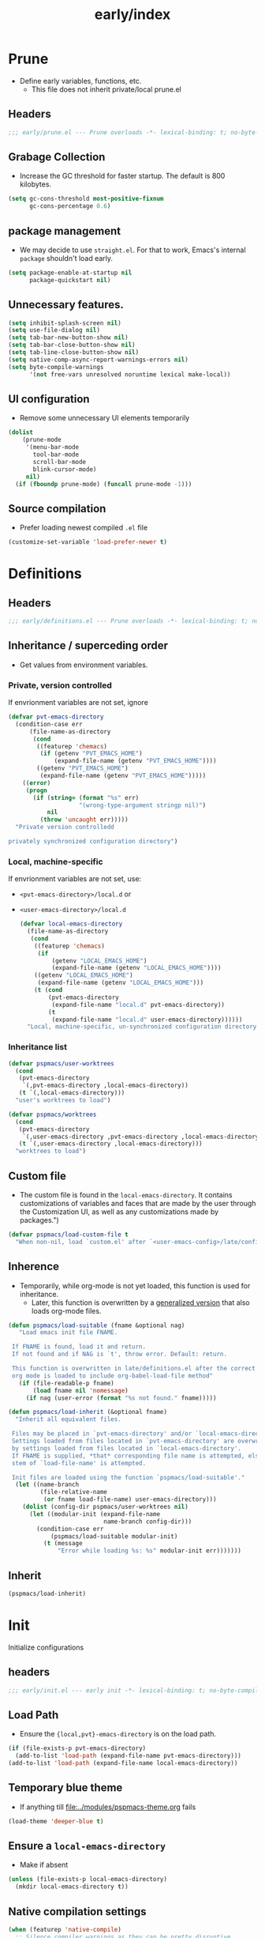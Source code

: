 #+title: early/index
#+property: header-args :tangle t :mkdirp t :results no :eval never
#+OPTIONS: _:nil
#+auto_tangle: t

* Prune
- Define early variables, functions, etc.
  - This file does not inherit private/local prune.el
** Headers
#+begin_src emacs-lisp :tangle prune.el
  ;;; early/prune.el --- Prune overloads -*- lexical-binding: t; no-byte-compile: t; -*-
#+end_src

** Grabage Collection
- Increase the GC threshold for faster startup. The default is 800 kilobytes.
#+begin_src emacs-lisp :tangle prune.el
  (setq gc-cons-threshold most-positive-fixnum
        gc-cons-percentage 0.6)
#+end_src

** package management
- We may decide to use =straight.el=. For that to work, Emacs's internal ~package~ shouldn't load early.
#+begin_src emacs-lisp :tangle prune.el
  (setq package-enable-at-startup nil
        package-quickstart nil)
#+end_src

** Unnecessary features.
#+begin_src emacs-lisp :tangle prune.el
  (setq inhibit-splash-screen nil)
  (setq use-file-dialog nil)
  (setq tab-bar-new-button-show nil)
  (setq tab-bar-close-button-show nil)
  (setq tab-line-close-button-show nil)
  (setq native-comp-async-report-warnings-errors nil)
  (setq byte-compile-warnings
        '(not free-vars unresolved noruntime lexical make-local))
#+end_src

** UI configuration
- Remove some unnecessary UI elements temporarily
#+begin_src emacs-lisp :tangle prune.el
    (dolist
        (prune-mode
         '(menu-bar-mode
           tool-bar-mode
           scroll-bar-mode
           blink-cursor-mode)
         nil)
      (if (fboundp prune-mode) (funcall prune-mode -1)))
#+end_src

** Source compilation
- Prefer loading newest compiled =.el= file
#+begin_src emacs-lisp :tangle prune.el
  (customize-set-variable 'load-prefer-newer t)
#+end_src

* Definitions
** Headers
#+begin_src emacs-lisp :tangle definitions.el
  ;;; early/definitions.el --- Prune overloads -*- lexical-binding: t; no-byte-compile: t; -*-
#+end_src

** Inheritance / superceding order
- Get values from environment variables.
*** Private, version controlled
If envrionment variables are not set, ignore
 #+begin_src emacs-lisp :tangle definitions.el
   (defvar pvt-emacs-directory
     (condition-case err
         (file-name-as-directory
          (cond
           ((featurep 'chemacs)
            (if (getenv "PVT_EMACS_HOME")
                (expand-file-name (getenv "PVT_EMACS_HOME"))))
           ((getenv "PVT_EMACS_HOME")
            (expand-file-name (getenv "PVT_EMACS_HOME")))))
       ((error)
        (progn
          (if (string= (format "%s" err)
                       "(wrong-type-argument stringp nil)")
              nil
            (throw 'uncaught err)))))
     "Private version controlledd

   privately synchronized configuration directory")
#+end_src

*** Local, machine-specific
If envrionment variables are not set, use:
- ~<pvt-emacs-directory>/local.d~ or
- ~<user-emacs-directory>/local.d~
 #+begin_src emacs-lisp :tangle definitions.el
   (defvar local-emacs-directory
     (file-name-as-directory
      (cond
       ((featurep 'chemacs)
        (if
            (getenv "LOCAL_EMACS_HOME")
            (expand-file-name (getenv "LOCAL_EMACS_HOME"))))
       ((getenv "LOCAL_EMACS_HOME")
        (expand-file-name (getenv "LOCAL_EMACS_HOME")))
       (t (cond
           (pvt-emacs-directory
            (expand-file-name "local.d" pvt-emacs-directory))
           (t
            (expand-file-name "local.d" user-emacs-directory))))))
     "Local, machine-specific, un-synchronized configuration directory")
#+end_src

*** Inheritance list
#+begin_src emacs-lisp :tangle definitions.el
  (defvar pspmacs/user-worktrees
    (cond
     (pvt-emacs-directory
      `(,pvt-emacs-directory ,local-emacs-directory))
     (t `(,local-emacs-directory)))
    "user's worktrees to load")

  (defvar pspmacs/worktrees
    (cond
     (pvt-emacs-directory
      `(,user-emacs-directory ,pvt-emacs-directory ,local-emacs-directory))
     (t `(,user-emacs-directory ,local-emacs-directory)))
    "worktrees to load")
#+end_src

** Custom file
- The custom file is found in the =local-emacs-directory=. It contains
 customizations of variables and faces that are made by the user through the
 Customization UI, as well as any customizations made by packages.")
#+begin_src emacs-lisp :tangle definitions.el
  (defvar pspmacs/load-custom-file t
    "When non-nil, load `custom.el' after `<user-emacs-config>/late/config.el'")
#+end_src

** Inherence
- Temporarily, while org-mode is not yet loaded, this function is used for inheritance.
  - Later, this function is overwritten by a [[file:../late/index.org::*Org mode auto-load][generalized version]] that also loads org-mode files.
#+begin_src emacs-lisp :tangle definitions.el
  (defun pspmacs/load-suitable (fname &optional nag)
     "Load emacs init file FNAME.

   If FNAME is found, load it and return.
   If not found and if NAG is `t', throw error. Default: return.

   This function is overwritten in late/definitions.el after the correct
   org mode is loaded to include org-babel-load-file method"
     (if (file-readable-p fname)
         (load fname nil 'nomessage)
       (if nag (user-error (format "%s not found." fname)))))

  (defun pspmacs/load-inherit (&optional fname)
    "Inherit all equivalent files.

   Files may be placed in `pvt-emacs-directory' and/or `local-emacs-directory'.
   Settings loaded from files located in `pvt-emacs-directory' are overwritten
   by settings loaded from files located in `local-emacs-directory'.
   If FNAME is supplied, *that* corresponding file name is attempted, else,
   stem of `load-file-name' is attempted.

   Init files are loaded using the function `pspmacs/load-suitable'."
    (let ((name-branch
           (file-relative-name
            (or fname load-file-name) user-emacs-directory)))
      (dolist (config-dir pspmacs/user-worktrees nil)
        (let ((modular-init (expand-file-name
                             name-branch config-dir)))
          (condition-case err
              (pspmacs/load-suitable modular-init)
            (t (message
                "Error while loading %s: %s" modular-init err)))))))
#+end_src

** Inherit
#+begin_src emacs-lisp :tangle definitions.el
  (pspmacs/load-inherit)
#+end_src

* Init
Initialize configurations
** headers
#+begin_src emacs-lisp :tangle init.el
  ;;; early/init.el --- early init -*- lexical-binding: t; no-byte-compile: t; -*-
#+end_src

** Load Path
- Ensure the ={local,pvt}-emacs-directory= is on the load path.
#+begin_src emacs-lisp :tangle init.el
(if (file-exists-p pvt-emacs-directory)
  (add-to-list 'load-path (expand-file-name pvt-emacs-directory)))
(add-to-list 'load-path (expand-file-name local-emacs-directory))
#+end_src

** Temporary blue theme
- If anything till [[file:../modules/pspmacs-theme.org]] fails
#+begin_src emacs-lisp :tangle init.el
  (load-theme 'deeper-blue t)
#+end_src

** Ensure a =local-emacs-directory=
- Make if absent
#+begin_src emacs-lisp :tangle init.el
(unless (file-exists-p local-emacs-directory)
  (mkdir local-emacs-directory t))
#+end_src

** Native compilation settings
#+begin_src emacs-lisp :tangle init.el
  (when (featurep 'native-compile)
    ;; Silence compiler warnings as they can be pretty disruptive
    (setq native-comp-async-report-warnings-errors nil)

    ;; Make native compilation happen asynchronously
    (setq native-comp-deferred-compilation t)

    ;; Set the right directory to store the native compilation cache
    ;; NOTE the method for setting the eln-cache directory
    ;; depends on the emacs version
    (when (fboundp 'startup-redirect-eln-cache)
      (if (version< emacs-version "29")
          (add-to-list
            'native-comp-eln-load-path
            (convert-standard-filename
              (expand-file-name "var/eln-cache/" local-emacs-directory)))
          (startup-redirect-eln-cache
            (convert-standard-filename
              (expand-file-name "var/eln-cache/" local-emacs-directory)))))
    (add-to-list
      'native-comp-eln-load-path
      (expand-file-name "eln-cache/" local-emacs-directory)))
#+end_src

** Package management
- User may overwrite the =pspmacs/packaging-directory= in private or local init-tree to customize packaging system.
- User may want to set =pspmacs/package-manager= to =straight= to clone and build packages locally.
  - This allows for better grip because the user can decide to stick to different commits, branches, forks.
- With /builtin/ (default), if optional git-controlled packages are desired, =pspmacs/install-git-clones= should be set to non-nil. (This feature is for future. Currently, only planned, not supported.) It is =t= by default when =straight= is the package manager.
- These values are set in the =early-init=, but take effect as the /first step/ of =init.el=.
#+begin_src emacs-lisp :tangle init.el
  (setq pspmacs/packaging-directory
        (expand-file-name "pspackaging" user-emacs-directory))
  (setq pspmacs/package-manager 'builtin)
  ;; (setq pspmacs/install-git-clones nil)
#+end_src

** Single key-press response to yes-or-no
#+begin_src emacs-lisp :tangle init.el
(defalias 'yes-or-no-p 'y-or-n-p)
#+end_src

** Inherit
#+begin_src emacs-lisp :tangle init.el
  (pspmacs/load-inherit)
#+end_src

* Config
** Headers
#+begin_src emacs-lisp :tangle config.el
;;; early/config.el --- Early config for speedy launch -*- lexical-binding: t; no-byte-compile: t; -*-
#+end_src

** Inherit
#+begin_src emacs-lisp :tangle config.el
  (pspmacs/load-inherit)
#+end_src
